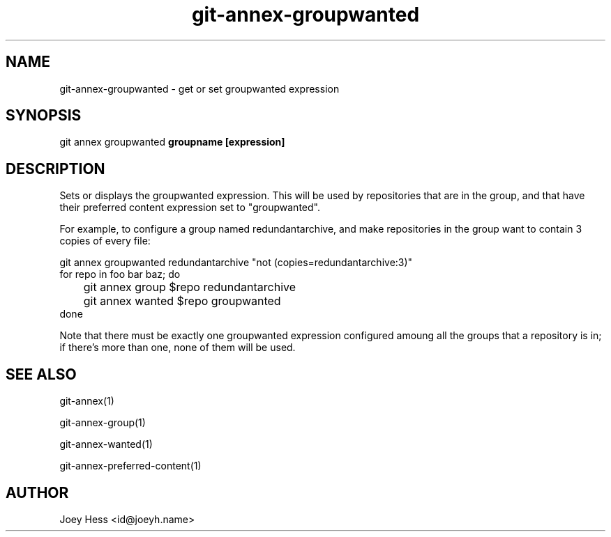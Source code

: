 .TH git-annex-groupwanted 1
.SH NAME
git-annex-groupwanted \- get or set groupwanted expression
.PP
.SH SYNOPSIS
git annex groupwanted \fBgroupname [expression]\fP
.PP
.SH DESCRIPTION
Sets or displays the groupwanted expression. This will be used by
repositories that are in the group, and that have their preferred
content expression set to "groupwanted".
.PP
For example, to configure a group named redundantarchive, and
make repositories in the group want to contain 3 copies of every file:
.PP
 git annex groupwanted redundantarchive "not (copies=redundantarchive:3)"
 for repo in foo bar baz; do
 	git annex group $repo redundantarchive
 	git annex wanted $repo groupwanted
 done
.PP
Note that there must be exactly one groupwanted expression configured
amoung all the groups that a repository is in; if there's more than one,
none of them will be used.
.PP
.SH SEE ALSO
git-annex(1)
.PP
git-annex\-group(1)
.PP
git-annex\-wanted(1)
.PP
git-annex\-preferred\-content(1)
.PP
.SH AUTHOR
Joey Hess <id@joeyh.name>
.PP
.PP

